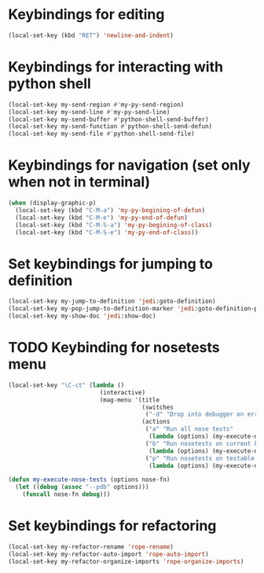 * Keybindings for editing
  #+begin_src emacs-lisp
    (local-set-key (kbd "RET") 'newline-and-indent)
  #+end_src


* Keybindings for interacting with python shell
   #+begin_src emacs-lisp
     (local-set-key my-send-region #'my-py-send-region)
     (local-set-key my-send-line #'my-py-send-line)
     (local-set-key my-send-buffer #'python-shell-send-buffer)
     (local-set-key my-send-function #'python-shell-send-defun)
     (local-set-key my-send-file #'python-shell-send-file)
   #+end_src


* Keybindings for navigation (set only when not in terminal)
   #+begin_src emacs-lisp
     (when (display-graphic-p)
       (local-set-key (kbd "C-M-a") 'my-py-begining-of-defun)
       (local-set-key (kbd "C-M-e") 'my-py-end-of-defun)
       (local-set-key (kbd "C-M-S-a") 'my-py-begining-of-class)
       (local-set-key (kbd "C-M-S-e") 'my-py-end-of-class))
   #+end_src


* Set keybindings for jumping to definition
  #+begin_src emacs-lisp
    (local-set-key my-jump-to-definition 'jedi:goto-definition)
    (local-set-key my-pop-jump-to-definition-marker 'jedi:goto-definition-pop-marker)
    (local-set-key my-show-doc 'jedi:show-doc)
  #+end_src


* TODO Keybinding for nosetests menu
  #+begin_src emacs-lisp
    (local-set-key "\C-ct" (lambda ()
                              (interactive)
                              (mag-menu '(title
                                          (switches
                                           ("-d" "Drop into debugger on errors" "--pdb"))
                                          (actions
                                           ("a" "Run all nose tests"
                                            (lambda (options) (my-execute-nose-tests options #'nosetests-all)))
                                           ("b" "Run nosetests on current buffer"
                                            (lambda (options) (my-execute-nose-tests options #'nosetests-module)))
                                           ("p" "Run nosetests on testable thing at point in current buffer"
                                            (lambda (options) (my-execute-nose-tests options #'nosetests-one))))))))

    (defun my-execute-nose-tests (options nose-fn)
      (let ((debug (assoc "--pdb" options)))
        (funcall nose-fn debug)))
  #+end_src


* Set keybindings for refactoring
  #+begin_src emacs-lisp
    (local-set-key my-refactor-rename 'rope-rename)
    (local-set-key my-refactor-auto-import 'rope-auto-import)
    (local-set-key my-refactor-organize-imports 'rope-organize-imports)
  #+end_src
